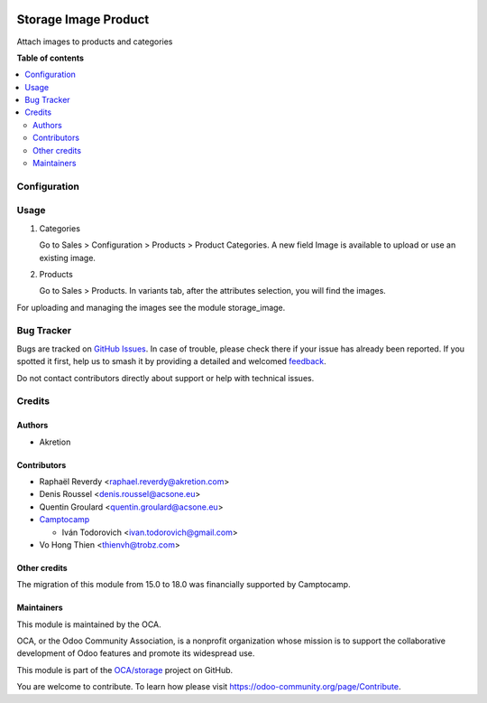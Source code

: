 .. image:: https://odoo-community.org/readme-banner-image
   :target: https://odoo-community.org/get-involved?utm_source=readme
   :alt: Odoo Community Association

=====================
Storage Image Product
=====================

.. 
   !!!!!!!!!!!!!!!!!!!!!!!!!!!!!!!!!!!!!!!!!!!!!!!!!!!!
   !! This file is generated by oca-gen-addon-readme !!
   !! changes will be overwritten.                   !!
   !!!!!!!!!!!!!!!!!!!!!!!!!!!!!!!!!!!!!!!!!!!!!!!!!!!!
   !! source digest: sha256:7417948de53286309bdc23535830b7a81e6f5f21fc592be94b370fa9adce89ea
   !!!!!!!!!!!!!!!!!!!!!!!!!!!!!!!!!!!!!!!!!!!!!!!!!!!!

.. |badge1| image:: https://img.shields.io/badge/maturity-Production%2FStable-green.png
    :target: https://odoo-community.org/page/development-status
    :alt: Production/Stable
.. |badge2| image:: https://img.shields.io/badge/license-LGPL--3-blue.png
    :target: http://www.gnu.org/licenses/lgpl-3.0-standalone.html
    :alt: License: LGPL-3
.. |badge3| image:: https://img.shields.io/badge/github-OCA%2Fstorage-lightgray.png?logo=github
    :target: https://github.com/OCA/storage/tree/18.0/storage_image_product
    :alt: OCA/storage
.. |badge4| image:: https://img.shields.io/badge/weblate-Translate%20me-F47D42.png
    :target: https://translation.odoo-community.org/projects/storage-18-0/storage-18-0-storage_image_product
    :alt: Translate me on Weblate
.. |badge5| image:: https://img.shields.io/badge/runboat-Try%20me-875A7B.png
    :target: https://runboat.odoo-community.org/builds?repo=OCA/storage&target_branch=18.0
    :alt: Try me on Runboat

|badge1| |badge2| |badge3| |badge4| |badge5|

Attach images to products and categories

**Table of contents**

.. contents::
   :local:

Configuration
=============



Usage
=====

1) Categories

   Go to Sales > Configuration > Products > Product Categories. A new
   field Image is available to upload or use an existing image.

2) Products

   Go to Sales > Products. In variants tab, after the attributes
   selection, you will find the images.

For uploading and managing the images see the module storage_image.

Bug Tracker
===========

Bugs are tracked on `GitHub Issues <https://github.com/OCA/storage/issues>`_.
In case of trouble, please check there if your issue has already been reported.
If you spotted it first, help us to smash it by providing a detailed and welcomed
`feedback <https://github.com/OCA/storage/issues/new?body=module:%20storage_image_product%0Aversion:%2018.0%0A%0A**Steps%20to%20reproduce**%0A-%20...%0A%0A**Current%20behavior**%0A%0A**Expected%20behavior**>`_.

Do not contact contributors directly about support or help with technical issues.

Credits
=======

Authors
-------

* Akretion

Contributors
------------

- Raphaël Reverdy <raphael.reverdy@akretion.com>
- Denis Roussel <denis.roussel@acsone.eu>
- Quentin Groulard <quentin.groulard@acsone.eu>
- `Camptocamp <https://www.camptocamp.com>`__

  - Iván Todorovich <ivan.todorovich@gmail.com>

- Vo Hong Thien <thienvh@trobz.com>

Other credits
-------------

The migration of this module from 15.0 to 18.0 was financially supported
by Camptocamp.

Maintainers
-----------

This module is maintained by the OCA.

.. image:: https://odoo-community.org/logo.png
   :alt: Odoo Community Association
   :target: https://odoo-community.org

OCA, or the Odoo Community Association, is a nonprofit organization whose
mission is to support the collaborative development of Odoo features and
promote its widespread use.

This module is part of the `OCA/storage <https://github.com/OCA/storage/tree/18.0/storage_image_product>`_ project on GitHub.

You are welcome to contribute. To learn how please visit https://odoo-community.org/page/Contribute.

